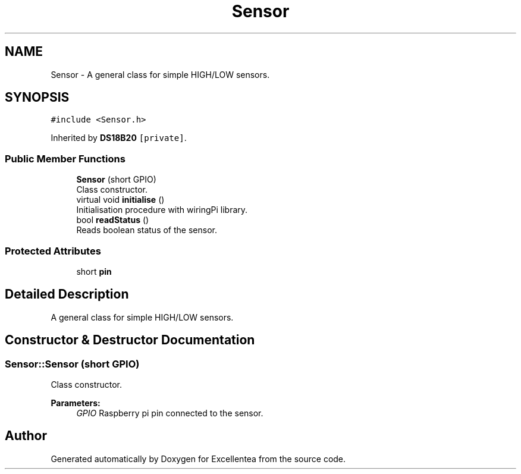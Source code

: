 .TH "Sensor" 3 "Fri Mar 23 2018" "Version 1.0" "Excellentea" \" -*- nroff -*-
.ad l
.nh
.SH NAME
Sensor \- A general class for simple HIGH/LOW sensors\&.  

.SH SYNOPSIS
.br
.PP
.PP
\fC#include <Sensor\&.h>\fP
.PP
Inherited by \fBDS18B20\fP\fC [private]\fP\&.
.SS "Public Member Functions"

.in +1c
.ti -1c
.RI "\fBSensor\fP (short GPIO)"
.br
.RI "Class constructor\&. "
.ti -1c
.RI "virtual void \fBinitialise\fP ()"
.br
.RI "Initialisation procedure with wiringPi library\&. "
.ti -1c
.RI "bool \fBreadStatus\fP ()"
.br
.RI "Reads boolean status of the sensor\&. "
.in -1c
.SS "Protected Attributes"

.in +1c
.ti -1c
.RI "short \fBpin\fP"
.br
.in -1c
.SH "Detailed Description"
.PP 
A general class for simple HIGH/LOW sensors\&. 
.SH "Constructor & Destructor Documentation"
.PP 
.SS "Sensor::Sensor (short GPIO)"

.PP
Class constructor\&. 
.PP
\fBParameters:\fP
.RS 4
\fIGPIO\fP Raspberry pi pin connected to the sensor\&. 
.RE
.PP


.SH "Author"
.PP 
Generated automatically by Doxygen for Excellentea from the source code\&.

